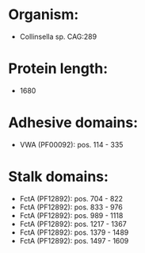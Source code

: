* Organism:
- Collinsella sp. CAG:289
* Protein length:
- 1680
* Adhesive domains:
- VWA (PF00092): pos. 114 - 335
* Stalk domains:
- FctA (PF12892): pos. 704 - 822
- FctA (PF12892): pos. 833 - 976
- FctA (PF12892): pos. 989 - 1118
- FctA (PF12892): pos. 1217 - 1367
- FctA (PF12892): pos. 1379 - 1489
- FctA (PF12892): pos. 1497 - 1609

